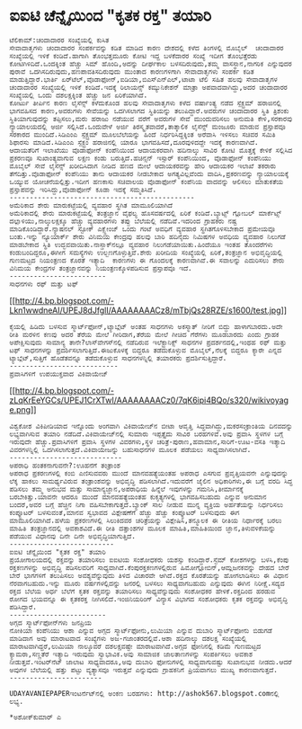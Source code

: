 * ಐಐಟಿ ಚೆನ್ನೈಯಿಂದ "ಕೃತಕ ರಕ್ತ" ತಯಾರಿ

#+BEGIN_EXAMPLE
    ಟೆಲಿಕಾಮ್:ಚಂದಾದಾರರ ಸಂಖ್ಯೆಯಲ್ಲಿ ಕುಸಿತ
    ಸೇವಾದಾತೃಗಳು ಚಂದಾದಾರರ ಸಂಪರ್ಕವನ್ನು ಕಡಿತ ಮಾಡಿದ ಕಾರಣ ದೇಶದಲ್ಲಿ ಕಳೆದ ತಿಂಗಳಲ್ಲಿ ಮೊಬೈಲ್  ಚಂದಾದಾರರ ಸಂಖ್ಯೆಯಲ್ಲಿ ಇಳಿಕೆ ಕಂಡಿದೆ.ಹಾಗಾಗಿ ತೊಂಭತ್ತಮೂರು ಕೋಟಿ ಇದ್ದ ಬಳಕೆದಾರರ ಸಂಖ್ಯೆ ಇದೀಗ ತೊಂಭತ್ತೆರಡು ಕೋಟಿಗಿಳಿದಿದೆ.ಒಂದಕ್ಕಿಂತ ಹೆಚ್ಚು ಸಿಮ್ ಹೊಂದಿ,ಅದನ್ನು ದೀರ್ಘಕಾಲ ಬಳಸದಿರುವುದು,ತಮ್ಮ ವಾಸಸ್ಥಾನ,ನಾಗರಿಕ ಎನ್ನುವುದರ ಪುರಾವೆ ಒದಗಿಸದಿರುವುದು,ಹಣಪಾವತಿಸದಿರುವುದು ಮುಂತಾದ ಕಾರಣಗಳಿಗಾಗಿ ಸೇವಾದಾತೃಗಳು ಸಂಪರ್ಕ ಕಡಿತ ಮಾಡುತ್ತಿದ್ದಾರೆ.ಭಾರ್ತಿ ಏರ್‌ಟೆಲ್,ವೊಡಾಫೋನ್,ಐಡಿಯಾ,ಬಿಎಸ್‌ಎನ್‌ಎಲ್,ಟಾಟಾ ಟೆಲಿ ಸಹಿತ ಹಲವು ಸೇವಾದಾತೃಗಳ ಚಂದಾದಾರರ ಸಂಖ್ಯೆಯಲ್ಲಿ ಇಳಿಕೆ ಕಂಡಿದೆ.ಇದಕ್ಕೆ ರಿಲಾಯನ್ಸ್ ಕಮ್ಯುನಿಕೇಶನ್ ಮಾತ್ರಾ ಅಪವಾದವಾಗಿದ್ದು,ಅದರ ಚಂದಾದಾರರ ಸಂಖ್ಯೆಯಲ್ಲಿ ಒಂದು ದಶಲಕ್ಷಕ್ಕಿಂತ ಹೆಚ್ಚು ಜನ ಏರಿಕೆಯಾಗಿದೆ.
    ಕೋರ್ಟು ತೀರ್ಪಿನ ಕಾರಣ ಲೈಸೆನ್ಸ್ ಕಳೆದುಕೊಂಡ ಹಲವು ಸೇವಾದಾತೃಗಳು ಕಳೆದ ವರ್ಷಾಂತ್ಯ ನಡೆದ ಸ್ಪೆಕ್ಟ್ರಮ್ ಹರಾಜಿನಲ್ಲಿ ಭಾಗವಹಿಸದ ಕಾರಣ,ಅವರುಗಳು ಸೇವೆಯನ್ನು ಒದಗಿಸಲಾಗದ ಸ್ಥಿತಿಯನ್ನು ತಲುಪಿದ್ದಾರೆ.ಅವರುಗಳ ಚಂದಾದಾರರ ಸ್ಥಿತಿ ತ್ರಿಶಂಕು ಸ್ಥಿತಿಯಾಗುವುದನ್ನು ತಪ್ಪಿಸಲು,ಮರು ಹರಾಜು ನಡೆಯುವ ವರೆಗೆ ಅವರುಗಳ ಸೇವೆ ಮುಂದುವರಿಸಲು ಅನುಮತಿ ಕೇಳಿ,ಸರಕಾರವು ನ್ಯಾಯಾಲಯದಲ್ಲಿ ಅರ್ಜಿ ಸಲ್ಲಿಸಿದೆ.ಒಂದುವೇಳೆ ಅರ್ಜಿ ತಿರಸ್ಕೃತವಾದರೆ,ತಾತ್ಕಾಲಿಕ ಲೈಸೆನ್ಸ್ ಮಂಜೂರು ಮಾಡುವ ಪ್ರಸ್ತಾಪವೂ ಸರಕಾರದ ಮುಂದಿದೆ.ಸಿಡಿಎಂಎ ಸ್ಪೆಕ್ಟ್ರಮ್ ಮೂಲಬೆಲೆಯನ್ನು ಹಿಂದೆ ನಿರ್ಧರಿಸಿದ್ದಕ್ಕಿಂತ ಅರೆವಾಸಿ ಇಳಿಸಲು ಸಚಿವರ ಸಮಿತಿ ಶಿಫಾರಸು ಮಾಡಿದೆ.ಸಿಡಿಎಂಎ ಸ್ಪೆಕ್ಟ್ರಂ ಹರಾಜಿನಲ್ಲಿ ಯಾರೂ ಭಾಗವಹಿಸದೆ,ದೂರವುಳಿದದ್ದೇ ಇದಕ್ಕೆ ಕಾರಣವಾಗಿದೆ.
    ಆದಾಯತೆರಿಗೆ ಇಲಾಖೆಯು ವೊಡಾಫೋನ್ ಕಂಪೆನಿಯಿಂದ ಆದಾಯಕರವಾಗಿ ಹದಿನಾಲ್ಕು ಸಾವಿರ ಕೋಟಿ ಮೊತ್ತಕ್ಕೆ ಕೇಳಿಕೆ ಸಲ್ಲಿಸಿದ ಪ್ರಕರಣವೂ ಸುಖಾಂತ್ಯವಾಗುವ ಲಕ್ಷಣ ಕಂಡು ಬರುತ್ತಿದೆ.ಹಚಿನ್ಸನ್ ಇಸ್ಸಾರ್ ಕಂಪೆನಿಯಿಂದ, ವೊಡಾಫೋನ್ ಕಂಪೆನಿಯು ಮೊಬೈಲ್ ಸೇವೆ ಲೈಸೆನ್ಸ್ ಖರೀದಿಸಿದಾಗ ನೀಡಿದ ಹಣದ ಮೇಲೆ ಆದಾಯಕರವನ್ನು ಹೇರಿ ಆದಾಯಕರ ಇಲಾಖೆ ತಕರಾರು ತೆಗೆದಿತ್ತು.ವೊಡಾಫೋನ್ ಕಂಪೆನಿಯು ತಾನು ಆದಾಯಕರ ನೀಡಬೇಕಾದ ಅಗತ್ಯವಿಲ್ಲವೆಂದು ವಾದಿಸಿ,ಪ್ರಕರಣವನ್ನು ನ್ಯಾಯಾಲಯಕ್ಕೆ ಒಯ್ಯುವ ಯೋಚನೆಯಲ್ಲಿತ್ತು.ಇದೀಗ ಹಣಕಾಸು ಸಚಿವಾಲಯ ವೊಡಾಫೋನ್ ಕಂಪೆನಿಯ ವಾದವನ್ನು ಆಲಿಸಲು ಮಾತುಕತೆಯ ಪ್ರಸ್ತಾಪವನ್ನು ಇರಿಸಿದ್ದು,ವೊಡಾಫೋನ್ ಕೂಡಾ ಇದಕ್ಕೆ ಸಮ್ಮತಿಸಿದೆ.
    ----------------------------------------------
    ಅಮೆರಿಕಾದ ಶೇರು ಮಾರುಕಟ್ಟೆಯಲ್ಲಿ ವ್ಯವಹಾರ ಸ್ಥಗಿತ ಮಾಮೂಲಿಯಾಗಿದೆ
    ಅಮೆರಿಕಾದಲ್ಲಿ ಶೇರು ಮಾರುಕಟ್ಟೆಯಲ್ಲಿ ತಂತ್ರಜ್ಞಾನ ವೈಫಲ್ಯ ಹೊಸವರ್ಷದಲ್ಲಿ ಏರಿಕೆ ಕಂಡಿದೆ.ಬ್ಯಾಟ್ಸ್ ಗ್ಲೋಬಲ್ ಮಾರ್ಕೆಟ್ಸ್ ದಲ್ಲಾಳಿಯು,ನಾಲ್ಕುಲಕ್ಷಕ್ಕೂ ಹೆಚ್ಚು ವ್ಯವಹಾರಗಳು ತಪ್ಪು ಬೆಲೆಯಲ್ಲಿ ನಡೆದಿವೆ.ಇದರಿಂದ ಗ್ರಾಹಕರು ನಷ್ಟ ಮಾಡಿಕೊಂಡಿದ್ದಾರೆ.ನ್ಯಾಷನಲ್ ಸ್ಟೋಕ್ ಎಕ್ಸ್ಚೇಂಜ್ ಒಂದು ಗಂಟೆ ಅವಧಿಗೆ ವ್ಯವಹಾರ ಸ್ಥಗಿತಗೊಳಿಸಬೇಕಾದ ಪ್ರಮೇಯವೂ ಬಂತು.ಇನ್ನು ನ್ಯೂಯಾರ್ಕ್ ಶೇರು ವಿನಿಮಯ ಕೇಂದ್ರವು ಹಲವು ಬಾರಿ ಹದಿನೈದು ನಿಮಿಷಗಳ ಅವಧಿಯ ವ್ಯವಹಾರ ನಿಲುಗಡೆ ಮಾಡಬೇಕಾದ ಸ್ಥಿತಿ ಉದ್ಭವವಾಯಿತು.ನಾಸ್ಡಾಕ್‌ನಲ್ಲೂ ವ್ಯವಹಾರ ನಿಲುಗಡೆಯಾಯಿತು.ಹಿಂದೆಯೂ ಇಂತಹ ತೊಂದರೆಗಳು ಕಂಡುಬಂದಿದ್ದರೂ,ಈಗೀಗ ಸಮಸ್ಯೆಗಳು ಉಲ್ಬಣಗೊಳ್ಳುತ್ತಿವೆ.ಶೇರು ಖರೀದಿಯ ಸಂಖ್ಯೆಯಲ್ಲಿ ಏರಿಕೆ,ತಂತ್ರಜ್ಞಾನ ಅಭಿವೃದ್ಧಿಯಲ್ಲಿ ಗುಣಮಟ್ಟದ ನಿಯಂತ್ರಣದ ಕೊರತೆ ಇತ್ಯಾದಿ  ಕಾರಣಗಳು ಈ ಗೊಂದಲಕ್ಕೆ ಕಾರಣವಾಗಿವೆ.ಈ ಸವಾಲನ್ನು ಎದುರಿಸಲು ಶೇರು ವಿನಿಮಯ ಕೇಂದ್ರಗಳ ತಂತ್ರಜ್ಞಾನವನ್ನು ನಿಯಂತ್ರಣಕ್ಕೊಳಪಡಿಸುವ ಪ್ರಸ್ತಾಪವೂ ಇದೆ.
    ------------------------
    ಸಾಧನಗಳು ರಫ್ ಮತ್ತು ಟಫ್
#+END_EXAMPLE

[[http://4.bp.blogspot.com/-Lkn1wwdneAI/UPEJ8dJfglI/AAAAAAAACz8/mTbjQs28RZE/s1600/test.jpg][[[http://4.bp.blogspot.com/-Lkn1wwdneAI/UPEJ8dJfglI/AAAAAAAACz8/mTbjQs28RZE/s1600/test.jpg]]]]

#+BEGIN_EXAMPLE
    ಕೈಯಲ್ಲಿ ಹಿಡಿದು ಬಳಸುವ ಸ್ಮಾರ್ಟ್‌ಫೋನ್,ಟ್ಯಾಬ್ಲೆಟ್ ಅಂತಹ ಸಾಧನಗಳು ಅಕಸ್ಮಾತ್ ನೀರಿಗೆ ಬಿದ್ದು ಹಾಳಾಗಬಾರದು.ಅದೇ ರೀತಿ ಮರಳಿನ ಕಣವು ಅದರ ತೆರೆಯ ಮೇಲೆ ಗೀರಿದಾಗ,ತೆರೆಯ ಮೇಲೆ ಗೀಚಿದ ಗೆರೆಗಳು ಮೂಡಬಾರದು ಎಂದು ಗ್ರಾಹಕ ಅಪೇಕ್ಷಿಸುವುದು ಸಾಮಾನ್ಯ ತಾನೇ?ಲಾಸ್‌ವೇಗಸ್‌ನಲ್ಲಿ ನಡೆದಿರುವ ಇಲೆಕ್ಟ್ರಾನಿಕ್ಸ್ ಸಾಧನಗಳ ಪ್ರದರ್ಶನದಲ್ಲಿ,ಇಂಥಹ ರಫ್ ಮತ್ತು ಟಫ್ ಸಾಧನಗಳನ್ನು ಪ್ರದರ್ಶಿಸಲಾಗುತ್ತಿದೆ.ಈಜುಕೊಳಕ್ಕೆ ಬಿದ್ದರೂ ತಡೆದುಕೊಳ್ಳುವ ಮೊಬೈಲ್,ನೆಲಕ್ಕೆ ಬಿದ್ದರೂ ಕ್ಯಾರೇ ಎನ್ನದ ಟ್ಯಾಬ್ಲೆಟ್,ಸುತ್ತಿಗೆ ಹೊಡೆತವನ್ನೂ ತಡೆದುಕೊಳ್ಳುವ ಸಾಧನಗಳನ್ನಿಲ್ಲಿ ತಯಾರಕರು ಪ್ರದರ್ಶಿಸುತ್ತಿದ್ದಾರೆ.
    ---------------------------
    ಪ್ರವಾಸಿಗಳಿಗೆ ಉಪಯುಕ್ತವಾದ ವಿಕಿವಾಯೇಜ್
#+END_EXAMPLE

[[http://4.bp.blogspot.com/-zLqKrEeYGCs/UPEJ1CrXTwI/AAAAAAAACz0/7qK6ipi4BQo/s1600/wikivoyage.png][[[http://4.bp.blogspot.com/-zLqKrEeYGCs/UPEJ1CrXTwI/AAAAAAAACz0/7qK6ipi4BQo/s320/wikivoyage.png]]]]

#+BEGIN_EXAMPLE
    ವಿಶ್ವಕೋಶ ವಿಕಿಪೀಡಿಯಾದ ಇನ್ನೊಂದು ಅಂಗವಾಗಿ ವಿಕಿವಾಯೇಜ್‌ನ ಬೀಟಾ ಆವೃತ್ತಿ ಸಿದ್ಧವಾಗಿದ್ದು,ಮಕರಸಂಕ್ರಾಂತಿಯ ದಿನವದನ್ನು ಲಭ್ಯವಾಗಿಸುವ ತಯಾರಿ ನಡೆದಿದೆ.ವಿಕಿವಾಯೇಜ್‌ನಲ್ಲಿ ಸುಮಾರು ಇಪ್ಪತ್ತೈದು ಸಾವಿರ ಬರಹಗಳಿವೆ.ಅವು ಪ್ರವಾಸಿ ಸ್ಥಳಗಳ ಬಗ್ಗೆ ಇರುವುದೇ ಹೆಚ್ಚು.ಪ್ರವಾಸಿಗಳಿಗೆ ಪ್ರವಾಸಿ ಸ್ಥಳಗಳ ವಿವರಗಳು,ಸ್ಥಳ ಚರಿತ್ರೆ-ಪುರಾಣ,ಹವಾಮಾನ,ಸಾರಿಗೆ-ಊಟ-ವಸತಿ ಇತ್ಯಾದಿ ವಿವರಗಳನ್ನಿಲ್ಲಿ ಒದಗಿಸಲಾಗುತ್ತದೆ.ವಿಕಿವಾಯೇಜನ್ನು ಬಹುಸಾಧನಗಳ ಮೂಲಕ ಪಡೆಯಲು ಸಾಧ್ಯವಾಗಿಸಲಾಗಿದೆ.
    ----------------------------
    ಅಪರಾಧಿ ಹಂತಕನಾಗುವನೇ?:ಊಹನೆಗೆ ತಂತ್ರಾಂಶ 
    ಅಪರಾಧ ಪ್ರಕರಣಗಳಲ್ಲಿ ಕಂಬಿ ಎಣಿಸುವವರು ಮುಂದೆ ಮಾನವಹತ್ಯೆಯಂತಹ ಅಪರಾಧ ಎಸಗುವ ಪ್ರವೃತ್ತಿಯವನೇ ಎನ್ನುವುದನ್ನು ಲೆಕ್ಕ ಹಾಕಲು ಸಾಮರ್ಥ್ಯವಿರುವ ತಂತ್ರಾಂಶವನ್ನು ಅಭಿವೃದ್ಧಿ ಪಡಿಸಲಾಗಿದೆ.ಇದುವರೆಗೆ ಜೈಲಿನ ಅಧಿಕಾರಿಗಳು,ಈ ಬಗ್ಗೆ ವರದಿ ಸಿದ್ಧ ಪಡಿಸಲು ತಮ್ಮ ಅನುಭವ ಮತ್ತು ಸಾಮಾನ್ಯಜ್ಞಾನ,ಅಪರಾಧಿಯ ಹಿನ್ನೆಲೆ ಇವುಗಳನ್ನು ಗಮನಿಸಿ,ತೀರ್ಮಾನಕ್ಕೆ ಬರಬೇಕಿತ್ತು.ಯಾವನೇ ಆದರೂ ಮುಂದೆ ಮಾನವಹತ್ಯೆಯಂತಹ ಕುಕೃತ್ಯಗಳಲ್ಲಿ ಭಾಗವಹಿಸಬಹುದು ಎನ್ನುವ ಅನುಮಾನ ಬಂದರೆ,ಅವರ ಬಗ್ಗೆ ಹೆಚ್ಚಿನ ನಿಗಾ ವಹಿಸಬೇಕಾಗುತ್ತದೆ.ಬ್ಯಾಂಕ್ ಸಾಲ ನೀಡುವ ಮುನ್ನ ವ್ಯಕ್ತಿಯ ಅರ್ಹತೆಯನ್ನು ನಿರ್ಧರಿಸಲು ಕಂಪ್ಯೂಟರ್ ಬಳಸುವಂತೆ,ಮಾನವ ಸ್ವಭಾವದ ವಿಶ್ಲೇಷಣೆಗೆ ಹೆಚ್ಚು ಹೆಚ್ಚು ಕಂಪ್ಯೂಟರ್ ಬಳಸುವುದು ಈಗ ಮಾಮೂಲಿಯಾಗಿದೆ.ಹಳೆಯ ಪ್ರಕರಣಗಳಲ್ಲಿ ಸಿಲುಕಿದವರ ಚರಿತ್ರೆಯನ್ನು ವಿಶ್ಲೇಷಿಸಿ,ತನ್ಮೂಲಕ ಈ ರೀತಿಯ ನಿರ್ಧಾರಕ್ಕೆ ಬರಲು ಮಾಹಿತಿ ತಂತ್ರಜ್ಞಾನದಲ್ಲಿ ಅವಕಾಶವಿದೆ.ಈ ರೀತಿ ದತ್ತಾಂಶಗಳ ಮೂಲಕ ಮಾಹಿತಿ,ಮಾಹಿತಿಯಿಂದ ಜ್ಞಾನ,ತಿಳುವಳಿಕೆಯನ್ನು ಪಡೆಯುವ ವಿಧಾನವು ದಿನೇ ದಿನೇ ಅಭಿವೃದ್ಧಿಯಾಗುತ್ತಿದೆ.
    --------------------------
    ಐಐಟಿ ಚೆನ್ನೈಯಿಂದ "ಕೃತಕ ರಕ್ತ" ತಯಾರಿ
    ಪ್ರಯೋಗಾಲಯದಲ್ಲಿ ರಕ್ತವನ್ನು ತಯಾರಿಸಲು ಐಐಟಿಯ ಸಂಶೋಧಕರು ಯಶಸ್ಸು ಕಂಡಿದ್ದಾರೆ.ಸ್ಟೆಮ್ ಕೋಶಗಳನ್ನು ಬಳಸಿ,ಕೆಂಪು ರಕ್ತಕಣಗಳನ್ನು ಅಭಿವೃದ್ಧಿ ಪಡಿಸಲವರಿಗೆ ಸಾಧ್ಯವಾಗಿದೆ.ಕೆಂಪುರಕ್ತಕಣಗಳಲ್ಲಿರುವ ಹಿಮೋಗ್ಲೋಬಿನ್,ಆಮ್ಲಜನಕವನ್ನು ದೇಹದ ಬೇರೆ ಬೇರೆ ಭಾಗಗಳಿಗೆ ತಲುಪಿಸಲು ಅವಶ್ಯವೆನ್ನುವುದು ತಿಳಿದ ವಿಚಾರವೇ ಆಗಿದೆ.ರಕ್ತದ ಕೊರತೆಯನ್ನು ಹೋಗಲಾಡಿಸಲು ಈ ವಿಧಾನ ನೆರವಾಗಬಹುದು.ಇನ್ನು ಮೂರು ವರ್ಷಗಳಲ್ಲಿದನ್ನು ಜನರಲ್ಲಿ ಬಳಸಲು ಸಾಧ್ಯವಾಗಬಹುದು ಎನ್ನುವುದು ಈಗಿನ ನಿರೀಕ್ಷೆ.ಸದ್ಯದ ರಕ್ತದ ಬೆಲೆಯ ಅರ್ಧ ಬೆಲೆಗೆ ಕೃತಕ ರಕ್ತವನ್ನು ತಯಾರಿಸಲು ಸಾಧ್ಯವೆನ್ನುವುದು ಸಂಶೋಧಕರ ಹೇಳಿಕೆ.ರಕ್ತದಿಂದ ಹರಡುವ ರೋಗದ ಭಯವನ್ನೂ ಈ ಕೃತಕರಕ್ತ ನೀಗಿಸಲಿದೆ.ಇಂಜಿನಿಯರಿಂಗ್ ವಿನ್ಯಾಸ ವಿಭಾಗದ ಸಂಶೋಧಕರು ಕೃತಕ ರಕ್ತವನ್ನು ಅಭಿವೃದ್ಧಿ ಪಡಿಸಿದ್ದಾರೆ.
    ------------------------
    ಅಗ್ಗದ ಸ್ಮಾರ್ಟ್‌ಫೋನ್‌ಗಳು ಜನಪ್ರಿಯ
    ನೋಕಿಯಾ ಕಂಪೆನಿಯು ಆಶಾ ಎನ್ನುವ ಅಗ್ಗದ ಸ್ಮಾರ್ಟ್‌ಫೋನು,ಲುಮಿಯಾ ಎನ್ನುವ ದುಬಾರಿ ಸ್ಮಾರ್ಟ್‌ಫೋನು ಬಿಡುಗಡೆ ಮಾಡಿದಾಗ ಅವು ಮಾರಾಟವಾದ ಸಂಖ್ಯೆಗಳು ಅಜ-ಗಜಾಂತರದಲ್ಲಿವೆ.ಆಶಾ ಹದಿನಾಲ್ಕು ದಶಲಕ್ಷ ಸಂಖ್ಯೆಯಲ್ಲಿ ಮಾರಾಟವಾಗಿದ್ದರೆ,ಲುಮಿಯಾ ನಾಲ್ಕೂವರೆ ದಶಲಕ್ಷವಷ್ಟೇ ಮಾರಾಟವಾಗಿದೆ.ಅಗ್ಗದ ಫೋನಿನಲ್ಲಿ ಕಡಿಮೆ ಗುಣಮಟ್ಟದ ಕ್ಯಾಮರಾ,ಸಣ್ಣತೆರೆ ಇತ್ಯಾದಿ ಇರುವುದು ಸ್ವಾಭಾವಿಕ.ಅವು ಸಾಮಾಜಿಕ ಜಾಲತಾಣಗಳನ್ನು ಸಂಪರ್ಕಿಸಲು ಅವಕಾಶ ನೀಡುತ್ತವೆ.ಇಂಟರ್‌ನೆಟ್ ಜಾಲಾಟ ಸಾಧ್ಯವಾದರೂ,ಅವು ದುಬಾರಿ ಫೋನುಗಳಲ್ಲಿ ಸಾಧ್ಯವಾಗುವಷ್ಟು ಸುಖಾನುಭವ ನೀಡದು.ಆದರೆ ಅವುಗಳ ಬೆಲೆಯಲ್ಲಿ ಹತ್ತು ಪಟ್ಟು ವ್ಯತ್ಯಾಸವೂ ಇರುತ್ತವೆ ಎನ್ನುವುದು ಗ್ರಾಹಕನಿಗೆ ಪ್ರಿಯವಾಗಲು ಮುಖ್ಯ ಕಾರಣವಾಗುತ್ತದೆ.
    -----------------------
#+END_EXAMPLE

#+BEGIN_EXAMPLE
    UDAYAVANIEPAPERಇಂಟ‌ರ್ನೆಟ್‌ನಲ್ಲಿ ಅಂಕಣ ಬರಹಗಳು: http://ashok567.blogspot.comನಲ್ಲಿ ಲಭ್ಯ.

    *ಅಶೋಕ್‌ಕುಮಾರ್ ಎ
#+END_EXAMPLE

